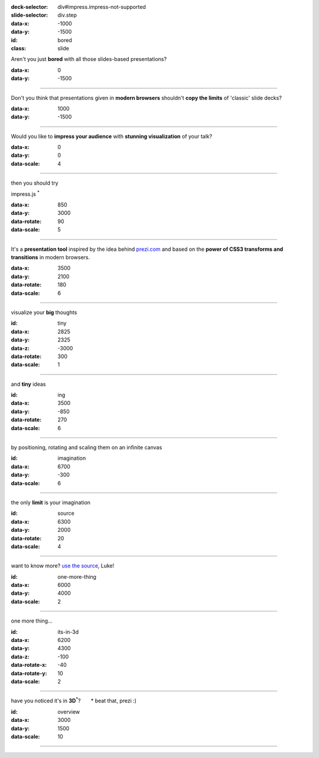 .. meta::
   :viewport: width=device-width, maximum-scale=1.0, initial-scale=1.0, user-scalable=yes

.. title:: impress example | jmpress.js | rst2html5slides

:deck-selector: div#impress.impress-not-supported
:slide-selector: div.step
:data-x: -1000
:data-y: -1500
:id: bored
:class: slide

Aren't you just **bored** with all those slides-based presentations?

:data-x: 0
:data-y: -1500

.. class:: slide

----

Don't you think that presentations given in **modern browsers** shouldn't
**copy the limits** of 'classic' slide decks?

:data-x: 1000
:data-y: -1500

.. class:: slide

----

Would you like to **impress your audience** with
**stunning visualization** of your talk?

:data-x: 0
:data-y: 0
:data-scale: 4

----

.. role:: try

:try:`then you should try`

impress.js :sup:`*`

:data-x: 850
:data-y: 3000
:data-rotate: 90
:data-scale: 5

----

It's a **presentation tool**
inspired by the idea behind `prezi.com <http://prezi.com>`_
and based on the **power of CSS3 transforms and transitions** in modern browsers.

:data-x: 3500
:data-y: 2100
:data-rotate: 180
:data-scale: 6

----

.. role:: thoughts

visualize your **big** :thoughts:`thoughts`

:id: tiny
:data-x: 2825
:data-y: 2325
:data-z: -3000
:data-rotate: 300
:data-scale: 1

----

and **tiny** ideas

:id: ing
:data-x: 3500
:data-y: -850
:data-rotate: 270
:data-scale: 6

----

.. role:: positioning
.. role:: rotating
.. role:: scaling

by :positioning:`positioning`, :rotating:`rotating` and :scaling:`scaling`
them on an infinite canvas

:id: imagination
:data-x: 6700
:data-y: -300
:data-scale: 6

----

.. role:: imagination

the only **limit** is your :imagination:`imagination`

:id: source
:data-x: 6300
:data-y: 2000
:data-rotate: 20
:data-scale: 4

----

want to know more?
`use the source <http://github.com/bartaz/impress.js>`_, Luke!

:id: one-more-thing
:data-x: 6000
:data-y: 4000
:data-scale: 2

----

one more thing...

:id: its-in-3d
:data-x: 6200
:data-y: 4300
:data-z: -100
:data-rotate-x: -40
:data-rotate-y: 10
:data-scale: 2

----

.. role:: have
.. role:: you
.. role:: noticed
.. role:: its
.. role:: in
.. role:: footnote

:have:`have` :you:`you` :noticed:`noticed` :its:`it's` in **3D**:sup:`*`?
:footnote:`* beat that, prezi :)`

:id: overview
:data-x: 3000
:data-y: 1500
:data-scale: 10

----

.. empty slide
